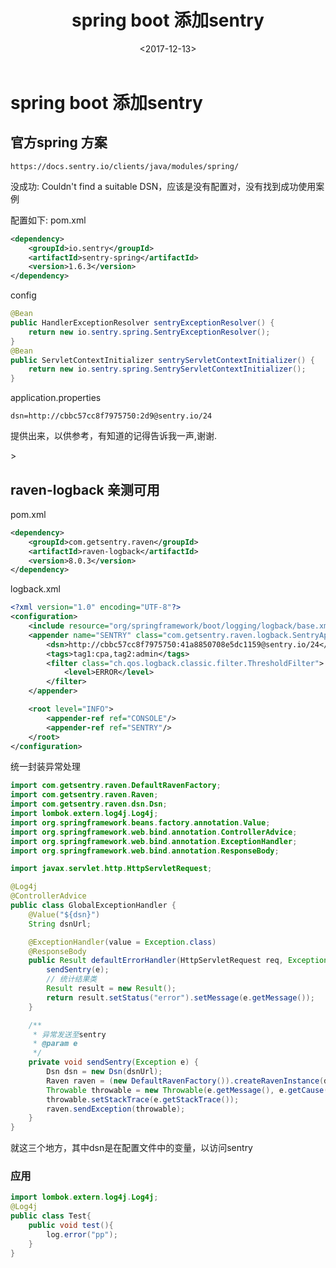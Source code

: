 #+TITLE: spring boot 添加sentry
#+DATE: <2017-12-13>
#+TAGS: spring,sentry
#+LAYOUT: post
#+CATEGORIES: tech

* spring boot 添加sentry
** 官方spring 方案
#+begin_src url
https://docs.sentry.io/clients/java/modules/spring/
#+end_src
没成功: Couldn't find a suitable DSN，应该是没有配置对，没有找到成功使用案例

配置如下:
pom.xml
#+begin_src xml
<dependency>
    <groupId>io.sentry</groupId>
    <artifactId>sentry-spring</artifactId>
    <version>1.6.3</version>
</dependency>
#+end_src
config
#+begin_src java
@Bean
public HandlerExceptionResolver sentryExceptionResolver() {
    return new io.sentry.spring.SentryExceptionResolver();
}
@Bean
public ServletContextInitializer sentryServletContextInitializer() {
    return new io.sentry.spring.SentryServletContextInitializer();
}
#+end_src 
application.properties
#+begin_src properties
dsn=http://cbbc57cc8f7975750:2d9@sentry.io/24
#+end_src
提供出来，以供参考，有知道的记得告诉我一声,谢谢.

#+begin_html
<!--more-->
#+end_html>
** raven-logback 亲测可用
pom.xml
#+begin_src xml
<dependency>
    <groupId>com.getsentry.raven</groupId>
    <artifactId>raven-logback</artifactId>
    <version>8.0.3</version>
</dependency>
#+end_src
logback.xml
#+begin_src xml
<?xml version="1.0" encoding="UTF-8"?>
<configuration>
    <include resource="org/springframework/boot/logging/logback/base.xml"/>
    <appender name="SENTRY" class="com.getsentry.raven.logback.SentryAppender">
        <dsn>http://cbbc57cc8f7975750:41a8850708e5dc1159@sentry.io/24</dsn>
        <tags>tag1:cpa,tag2:admin</tags>
        <filter class="ch.qos.logback.classic.filter.ThresholdFilter">
            <level>ERROR</level>
        </filter>
    </appender>

    <root level="INFO">
        <appender-ref ref="CONSOLE"/>
        <appender-ref ref="SENTRY"/>
    </root>
</configuration>
#+end_src
统一封装异常处理
#+begin_src java
import com.getsentry.raven.DefaultRavenFactory;
import com.getsentry.raven.Raven;
import com.getsentry.raven.dsn.Dsn;
import lombok.extern.log4j.Log4j;
import org.springframework.beans.factory.annotation.Value;
import org.springframework.web.bind.annotation.ControllerAdvice;
import org.springframework.web.bind.annotation.ExceptionHandler;
import org.springframework.web.bind.annotation.ResponseBody;

import javax.servlet.http.HttpServletRequest;

@Log4j
@ControllerAdvice
public class GlobalExceptionHandler {
    @Value("${dsn}")
    String dsnUrl;

    @ExceptionHandler(value = Exception.class)
    @ResponseBody
    public Result defaultErrorHandler(HttpServletRequest req, Exception e) throws Exception {
        sendSentry(e);
        // 统计结果类
        Result result = new Result();
        return result.setStatus("error").setMessage(e.getMessage());
    }
    
    /**
     * 异常发送至sentry
     * @param e
     */
    private void sendSentry(Exception e) {
        Dsn dsn = new Dsn(dsnUrl);
        Raven raven = (new DefaultRavenFactory()).createRavenInstance(dsn);
        Throwable throwable = new Throwable(e.getMessage(), e.getCause());
        throwable.setStackTrace(e.getStackTrace());
        raven.sendException(throwable);
    }
}
#+end_src
就这三个地方，其中dsn是在配置文件中的变量，以访问sentry
*** 应用
#+begin_src java
import lombok.extern.log4j.Log4j;
@Log4j
public class Test{
    public void test(){
        log.error("pp");
    }
}
#+end_src
